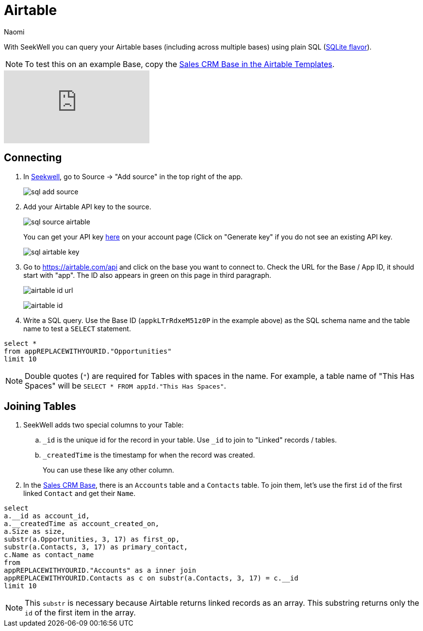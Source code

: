 = Airtable
:last_updated: 6/27/2022
:author: Naomi
:linkattrs:
:experimental:
:page-layout: default-seekwell
:description: With SeekWell you can query your Airtable bases (including across multiple bases) using plain SQL.

// source

With SeekWell you can query your Airtable bases (including across multiple bases) using plain SQL (link:https://www.sqlite.org/index.html[SQLite flavor,window=_blank]).

NOTE: To test this on an example Base, copy the link:https://www.airtable.com/templates/sales-crm/expvjTzYAZareV1pt[Sales CRM Base in the Airtable Templates,window=_blank].

video::m-uygyDjV0A[youtube]

== Connecting

. In link:https://app.seekwell.io/[Seekwell,window=_blank], go to Source → "Add source" in the top right of the app.
+
image:sql-add-source.png[]

. Add your Airtable API key to the source.
+
image:sql-source-airtable.png[]
+
You can get your API key link:https://airtable.com/account[here,window=_blank] on your account page (Click on "Generate key" if you do not see an existing API key.
+
image:sql-airtable-key.png[]

. Go to link:https://airtable.com/api[https://airtable.com/api] and click on the base you want to connect to. Check the URL for the Base / App ID, it should start with "app". The ID also appears in green on this page in third paragraph.
+
image:airtable-id-url.png[]
+
image:airtable-id.png[]

. Write a SQL query. Use the Base ID (`appkLTrRdxeM51z0P` in the example above) as the SQL schema name and the table name to test a `SELECT` statement.

[source,ruby]
----
select *
from appREPLACEWITHYOURID."Opportunities"
limit 10
----

NOTE:  Double quotes (`"`) are required for Tables with spaces in the name. For example, a table name of "This Has Spaces" will be `SELECT * FROM appId."This Has Spaces"`.

== Joining Tables

. SeekWell adds two special columns to your Table:

.. `_id` is the unique id for the record in your table. Use `_id` to join to "Linked" records / tables.

.. `_createdTime` is the timestamp for when the record was created.
+
You can use these like any other column.

. In the link:https://www.airtable.com/templates/sales-crm/expvjTzYAZareV1pt[Sales CRM Base,window=_blank], there is an `Accounts` table and a `Contacts` table. To join them, let's use the first `id` of the first linked `Contact` and get their `Name`.

[source,ruby]
----
select
a.__id as account_id,
a.__createdTime as account_created_on,
a.Size as size,
substr(a.Opportunities, 3, 17) as first_op,
substr(a.Contacts, 3, 17) as primary_contact,
c.Name as contact_name
from
appREPLACEWITHYOURID."Accounts" as a inner join
appREPLACEWITHYOURID.Contacts as c on substr(a.Contacts, 3, 17) = c.__id
limit 10
----

NOTE: This `substr` is necessary because Airtable returns linked records as an array. This substring returns only the `id` of the first item in the array.
